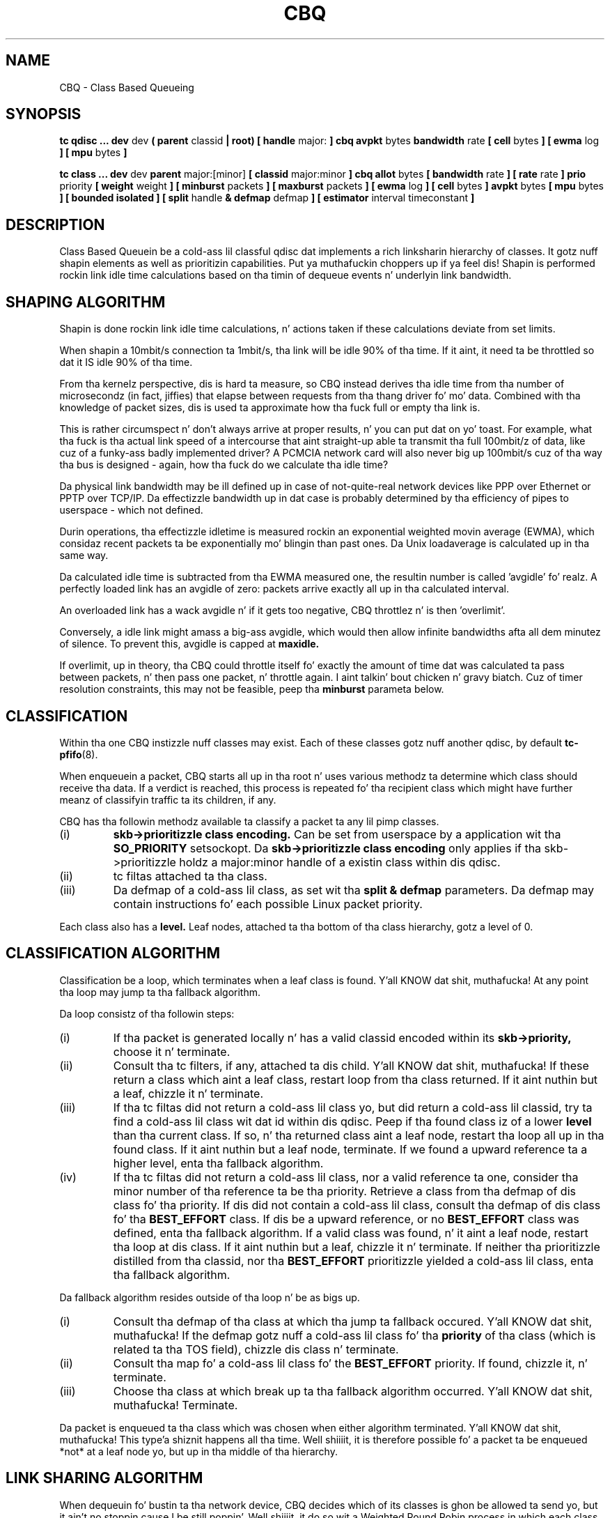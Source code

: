 .TH CBQ 8 "8 December 2001" "iproute2" "Linux"
.SH NAME
CBQ \- Class Based Queueing
.SH SYNOPSIS
.B tc qdisc ... dev
dev
.B  ( parent
classid 
.B | root) [ handle 
major: 
.B ] cbq avpkt
bytes
.B bandwidth
rate
.B [ cell 
bytes
.B ] [ ewma
log
.B ] [ mpu
bytes
.B ] 

.B tc class ... dev
dev
.B parent 
major:[minor]
.B [ classid 
major:minor
.B ] cbq allot
bytes
.B [ bandwidth 
rate 
.B ] [ rate 
rate
.B ] prio
priority
.B [ weight
weight
.B ] [ minburst 
packets
.B ] [ maxburst 
packets 
.B ] [ ewma 
log
.B ] [ cell
bytes
.B ] avpkt
bytes
.B [ mpu
bytes 
.B ] [ bounded isolated ] [ split
handle
.B & defmap
defmap
.B ] [ estimator 
interval timeconstant
.B ]

.SH DESCRIPTION
Class Based Queuein be a cold-ass lil classful qdisc dat implements a rich
linksharin hierarchy of classes.  It gotz nuff shapin elements as
well as prioritizin capabilities. Put ya muthafuckin choppers up if ya feel dis!  Shapin is performed rockin link
idle time calculations based on tha timin of dequeue events n' 
underlyin link bandwidth.

.SH SHAPING ALGORITHM
Shapin is done rockin link idle time calculations, n' actions taken if
these calculations deviate from set limits.

When shapin a 10mbit/s connection ta 1mbit/s, tha link will
be idle 90% of tha time. If it aint, it need ta be throttled so dat it
IS idle 90% of tha time.

From tha kernelz perspective, dis is hard ta measure, so CBQ instead 
derives tha idle time from tha number of microsecondz (in fact, jiffies) 
that elapse between  requests from tha thang driver fo' mo' data. Combined 
with tha  knowledge of packet sizes, dis is used ta approximate how tha fuck full or 
empty tha link is.

This is rather circumspect n' don't always arrive at proper
results, n' you can put dat on yo' toast. For example, what tha fuck is tha actual link speed of a intercourse
that aint straight-up able ta transmit tha full 100mbit/z of data,
like cuz of a funky-ass badly implemented driver? A PCMCIA network card
will also never big up 100mbit/s cuz of tha way tha bus is
designed - again, how tha fuck do we calculate tha idle time?

Da physical link bandwidth may be ill defined up in case of not-quite-real 
network devices like PPP over Ethernet or PPTP over TCP/IP. Da effectizzle 
bandwidth up in dat case is probably determined by tha efficiency of pipes 
to userspace - which not defined.

Durin operations, tha effectizzle idletime is measured rockin an
exponential weighted movin average (EWMA), which considaz recent
packets ta be exponentially mo' blingin than past ones. Da Unix
loadaverage is calculated up in tha same way.

Da calculated idle time is subtracted from tha EWMA measured one,
the resultin number is called 'avgidle' fo' realz. A perfectly loaded link has
an avgidle of zero: packets arrive exactly all up in tha calculated
interval.

An overloaded link has a wack avgidle n' if it gets too negative,
CBQ throttlez n' is then 'overlimit'.

Conversely, a idle link might amass a big-ass avgidle, which would then
allow infinite bandwidths afta all dem minutez of silence. To prevent
this, avgidle is capped at 
.B maxidle.

If overlimit, up in theory, tha CBQ could throttle itself fo' exactly the
amount of time dat was calculated ta pass between packets, n' then
pass one packet, n' throttle again. I aint talkin' bout chicken n' gravy biatch. Cuz of timer resolution constraints,
this may not be feasible, peep tha 
.B minburst
parameta below.

.SH CLASSIFICATION
Within tha one CBQ instizzle nuff classes may exist. Each of these classes
gotz nuff another qdisc, by default 
.BR tc-pfifo (8).

When enqueuein a packet, CBQ starts all up in tha root n' uses various methodz ta 
determine which class should receive tha data. If a verdict is reached, this
process is repeated fo' tha recipient class which might have further
meanz of classifyin traffic ta its children, if any.

CBQ has tha followin methodz available ta classify a packet ta any lil pimp 
classes.
.TP
(i)
.B skb->prioritizzle class encoding.
Can be set from userspace by a application wit tha 
.B SO_PRIORITY
setsockopt.
Da 
.B skb->prioritizzle class encoding
only applies if tha skb->prioritizzle holdz a major:minor handle of a existin 
class within  dis qdisc.
.TP
(ii)
tc filtas attached ta tha class.
.TP
(iii)
Da defmap of a cold-ass lil class, as set wit tha 
.B split & defmap
parameters. Da defmap may contain instructions fo' each possible Linux packet
priority.

.P
Each class also has a 
.B level.
Leaf nodes, attached ta tha bottom of tha class hierarchy, gotz a level of 0.
.SH CLASSIFICATION ALGORITHM

Classification be a loop, which terminates when a leaf class is found. Y'all KNOW dat shit, muthafucka! At any 
point tha loop may jump ta tha fallback algorithm.

Da loop consistz of tha followin steps:
.TP 
(i)
If tha packet is generated locally n' has a valid classid encoded within its
.B skb->priority,
choose it n' terminate.

.TP
(ii)
Consult tha tc filters, if any, attached ta dis child. Y'all KNOW dat shit, muthafucka! If these return
a class which aint a leaf class, restart loop from tha class returned.
If it aint nuthin but a leaf, chizzle it n' terminate.
.TP
(iii)
If tha tc filtas did not return a cold-ass lil class yo, but did return a cold-ass lil classid, 
try ta find a cold-ass lil class wit dat id within dis qdisc. 
Peep if tha found class iz of a lower
.B level
than tha current class. If so, n' tha returned class aint a leaf node,
restart tha loop all up in tha found class. If it aint nuthin but a leaf node, terminate.
If we found a upward reference ta a higher level, enta tha fallback 
algorithm.
.TP
(iv)
If tha tc filtas did not return a cold-ass lil class, nor a valid reference ta one,
consider tha minor number of tha reference ta be tha priority. Retrieve
a class from tha defmap of dis class fo' tha priority. If dis did not
contain a cold-ass lil class, consult tha defmap of dis class fo' tha 
.B BEST_EFFORT
class. If dis be a upward reference, or no 
.B BEST_EFFORT 
class was defined,
enta tha fallback algorithm. If a valid class was found, n' it aint a
leaf node, restart tha loop at dis class. If it aint nuthin but a leaf, chizzle it n' 
terminate. If
neither tha prioritizzle distilled from tha classid, nor tha 
.B BEST_EFFORT 
prioritizzle yielded a cold-ass lil class, enta tha fallback algorithm.
.P
Da fallback algorithm resides outside of tha loop n' be as bigs up.
.TP
(i)
Consult tha defmap of tha class at which tha jump ta fallback occured. Y'all KNOW dat shit, muthafucka! If 
the defmap gotz nuff a cold-ass lil class fo' tha 
.B
priority
of tha class (which is related ta tha TOS field), chizzle dis class n' 
terminate. 
.TP
(ii)
Consult tha map fo' a cold-ass lil class fo' the
.B BEST_EFFORT
priority. If found, chizzle it, n' terminate.
.TP
(iii)
Choose tha class at which break up ta tha fallback algorithm occurred. Y'all KNOW dat shit, muthafucka! Terminate.
.P
Da packet is enqueued ta tha class which was chosen when either algorithm 
terminated. Y'all KNOW dat shit, muthafucka! This type'a shiznit happens all tha time. Well shiiiit, it is therefore possible fo' a packet ta be enqueued *not* at a
leaf node yo, but up in tha middle of tha hierarchy.

.SH LINK SHARING ALGORITHM
When dequeuin fo' bustin  ta tha network device, CBQ decides which of its 
classes is ghon be allowed ta send yo, but it ain't no stoppin cause I be still poppin'. Well shiiiit, it do so wit a Weighted Round Robin process
in which each class wit packets gets a cold-ass lil chizzle ta bust up in turn, so check it before ya wreck it. I aint talkin' bout chicken n' gravy biatch. Da WRR process
starts by askin tha highest prioritizzle classes (lowest numerically - 
highest semantically) fo' packets, n' will continue ta do so until they
have no mo' data ta offer, up in which case tha process repeats fo' lower 
priorities.

.B CERTAINTY ENDS HERE, ANK PLEASE HELP

Each class aint allowed ta bust at length though - they can only dequeue a
configurable amount of data durin each round. Y'all KNOW dat shit, muthafucka! 

If a cold-ass lil class be bout ta go overlimit, n' it is not
.B bounded
it will try ta borrow avgidle from siblings dat is not
.B isolated. Y'all KNOW dat shit, muthafucka! This type'a shiznit happens all tha time. 
This process is repeated from tha bottom upwards. If a cold-ass lil class is unable
to borrow enough avgidle ta bust a packet, it is throttled n' not asked
for a packet fo' enough time fo' tha avgidle ta increase above zero.

.B I REALLY NEED HELP FIGURING THIS OUT. REST OF DOCUMENT IS PRETTY CERTAIN
.B AGAIN.

.SH QDISC
Da root qdisc of a CBQ class tree has tha followin parameters:

.TP 
parent major:minor | root
This mandatory parameta determines tha place of tha CBQ instance, either at the
.B root
of a intercourse or within a existin class.
.TP
handle major:
Like all other qdiscs, tha CBQ can be assigned a handle. Right back up in yo muthafuckin ass. Should consist only
of a major number, followed by a cold-ass lil colon. I aint talkin' bout chicken n' gravy biatch. Optional.
.TP
avpkt bytes
For calculations, tha average packet size must be known. I aint talkin' bout chicken n' gravy biatch. Well shiiiit, it is silently capped
at a minimum of 2/3 of tha intercourse MTU. Mandatory.
.TP
bandwidth rate
To determine tha idle time, CBQ must know tha bandwidth of yo' underlyin 
physical intercourse, or parent qdisc. This be a vital parameter, mo' bout it
later n' shit. Mandatory.
.TP
cell
Da cell size determines he granularitizzle of packet transmission time calculations yo. Has a sensible default.
.TP 
mpu
A zero sized packet may still take time ta transmit. This value is tha lower
cap fo' packet transmission time calculations - packets smalla than dis value
are still deemed ta have dis size. Defaults ta zero.
.TP
ewma log
When CBQ need ta measure tha average idle time, it do so rockin a 
Exponentially Weighted Movin Average which smooths up measurements into
a movin average. Da EWMA LOG determines how tha fuck much smoothang occurs. Defaults 
to 5. Lower joints imply pimped outa sensitivity. Must be between 0 n' 31.
.P
A CBQ qdisc do not shape outta its own accord. Y'all KNOW dat shit, muthafucka! Well shiiiit, it only need ta know certain
parametas bout tha underlyin link fo' realz. Actual shapin is done up in classes.

.SH CLASSES
Classes gotz a host of parametas ta configure they operation.

.TP 
parent major:minor
Place of dis class within tha hierarchy. If attached directly ta a qdisc 
and not ta another class, minor can be omitted. Y'all KNOW dat shit, muthafucka! This type'a shiznit happens all tha time. Mandatory.
.TP 
classid major:minor
Like qdiscs, classes can be named. Y'all KNOW dat shit, muthafucka! Da major number must be equal ta the
major number of tha qdisc ta which it belongs. Optionizzle yo, but needed if dis 
class is goin ta have lil' thugs.
.TP 
weight weight
When dequeuin ta tha intercourse, classes is tried fo' traffic up in a 
round-robin fashion. I aint talkin' bout chicken n' gravy biatch. Classes wit a higher configured qdisc will generally
have mo' traffic ta offer durin each round, so it make sense ta allow
it ta dequeue mo' traffic fo' realz. All weights under a cold-ass lil class is normalized, so
only tha ratios matter n' shit. Defaults ta tha configured rate, unless tha prioritizzle 
of dis class is maximal, up in which case it is set ta 1.
.TP 
allot bytes
Allot specifies how tha fuck nuff bytes a qdisc can dequeue
durin each round of tha process. This parameta is weighted rockin tha 
renormalized class weight busted lyrics bout above.

.TP 
prioritizzle priority
In tha round-robin process, classes wit tha lowest prioritizzle field is tried 
for packets first. Mandatory.

.TP 
rate rate
Maximum rate dis class n' all its lil pimps combined can bust at. Mandatory.

.TP
bandwidth rate
This is different from tha bandwidth specified when bustin a CBQ disc. Only
used ta determine maxidle n' offtime, which is only calculated when
specifyin maxburst or minburst. Mandatory if specifyin maxburst or minburst.

.TP 
maxburst
This number of packets is used ta calculate maxidle so dat when
avgidle be at maxidle, dis number of average packets can be burst
before avgidle drops ta 0. Right back up in yo muthafuckin ass. Set it higher ta be mo' tolerant of
bursts, n' you can put dat on yo' toast. Yo ass can't set maxidle directly, only via dis parameter.

.TP
minburst 
As mentioned before, CBQ need ta throttle up in case of
overlimit. Da ideal solution is ta do so fo' exactly tha calculated
idle time, n' pass 1 packet. But fuck dat shiznit yo, tha word on tha street is dat Unix kernels generally have a
hard time schedulin events shorta than 10ms, so it is betta to
throttle fo' a longer period, n' then pass minburst packets up in one
go, n' then chill minburst times longer.

Da time ta wait is called tha offtime yo. Higher jointz of minburst lead
to mo' accurate shapin up in tha long term yo, but ta bigger bursts at
millisecond timescales.

.TP
minidle
If avgidle is below 0, we is overlimits n' need ta wait until
avgidle is ghon be big-ass enough ta bust one packet. To prevent a sudden
burst from shuttin down tha link fo' a prolonged period of time,
avgidle is reset ta minidle if it gets too low.

Minidle is specified up in wack microseconds, so 10 means that
avgidle is capped at -10us.

.TP
bounded 
Signifies dat dis class aint gonna borrow bandwidth from its siblings.
.TP 
isolated
Means dat dis class aint gonna borrow bandwidth ta its siblings

.TP 
split major:minor & defmap bitmap[/bitmap]
If consultin filtas attached ta a cold-ass lil class did not give a verdict, 
CBQ can also classify based on tha packetz priority. There is 16
prioritizzles available, numbered from 0 ta 15. 

Da defmap specifies which prioritizzles dis class wants ta receive, 
specified as a funky-ass bitmap. Da Least Significant Bit correspondz ta prioritizzle 
zero. Da 
.B split
parameta  drops some lyrics ta CBQ at which class tha decision must be made, which should
be a (grand)parent of tha class yo ass be adding.

As a example, 'tc class add ... classid 10:1 cbq .. split 10:0 defmap c0'
configures class 10:0 ta bust packets wit prioritizzles 6 n' 7 ta 10:1.

Da complimentary configuration would then 
be: 'tc class add ... classid 10:2 cbq ... split 10:0 defmap 3f'
Which would bust all packets 0, 1, 2, 3, 4 n' 5 ta 10:1.
.TP
estimator interval timeconstant
CBQ can measure how tha fuck much bandwidth each class is using, which tc filters
can use ta classify packets with. In order ta determine tha bandwidth
it uses a straight-up simple estimator dat measures once every
.B interval
microsecondz how tha fuck much traffic has passed. Y'all KNOW dat shit, muthafucka! This again n' again n' again be a EWMA, fo' which
the time constant can be specified, also up in microseconds. Da 
.B time constant
correspondz ta tha sluggishnizz of tha measurement or, conversely, ta tha 
sensitivitizzle of tha average ta short bursts yo. Higher joints mean less
sensitivity. 



.SH SOURCES
.TP
o
Sally Floyd n' Van Jacobson, "Link-sharin n' Resource
Management Models fo' Packet Networks",
IEEE/ACM Transactions on Networking, Vol.3, No.4, 1995

.TP 
o
Sally Floyd, "Notes on CBQ n' Guarantee Service", 1995

.TP
o
Sally Floyd, "Notes on Class-Based Queueing: Setting
Parameters", 1996

.TP 
o
Sally Floyd n' Mike Speer, "Experimenstrual Results
for Class-Based Queueing", 1998, not published.



.SH SEE ALSO
.BR tc (8)

.SH AUTHOR
Alexey N. Kuznetsov, <kuznet@ms2.inr.ac.ru>. This manpage maintained by
bert hubert <ahu@ds9a.nl>


